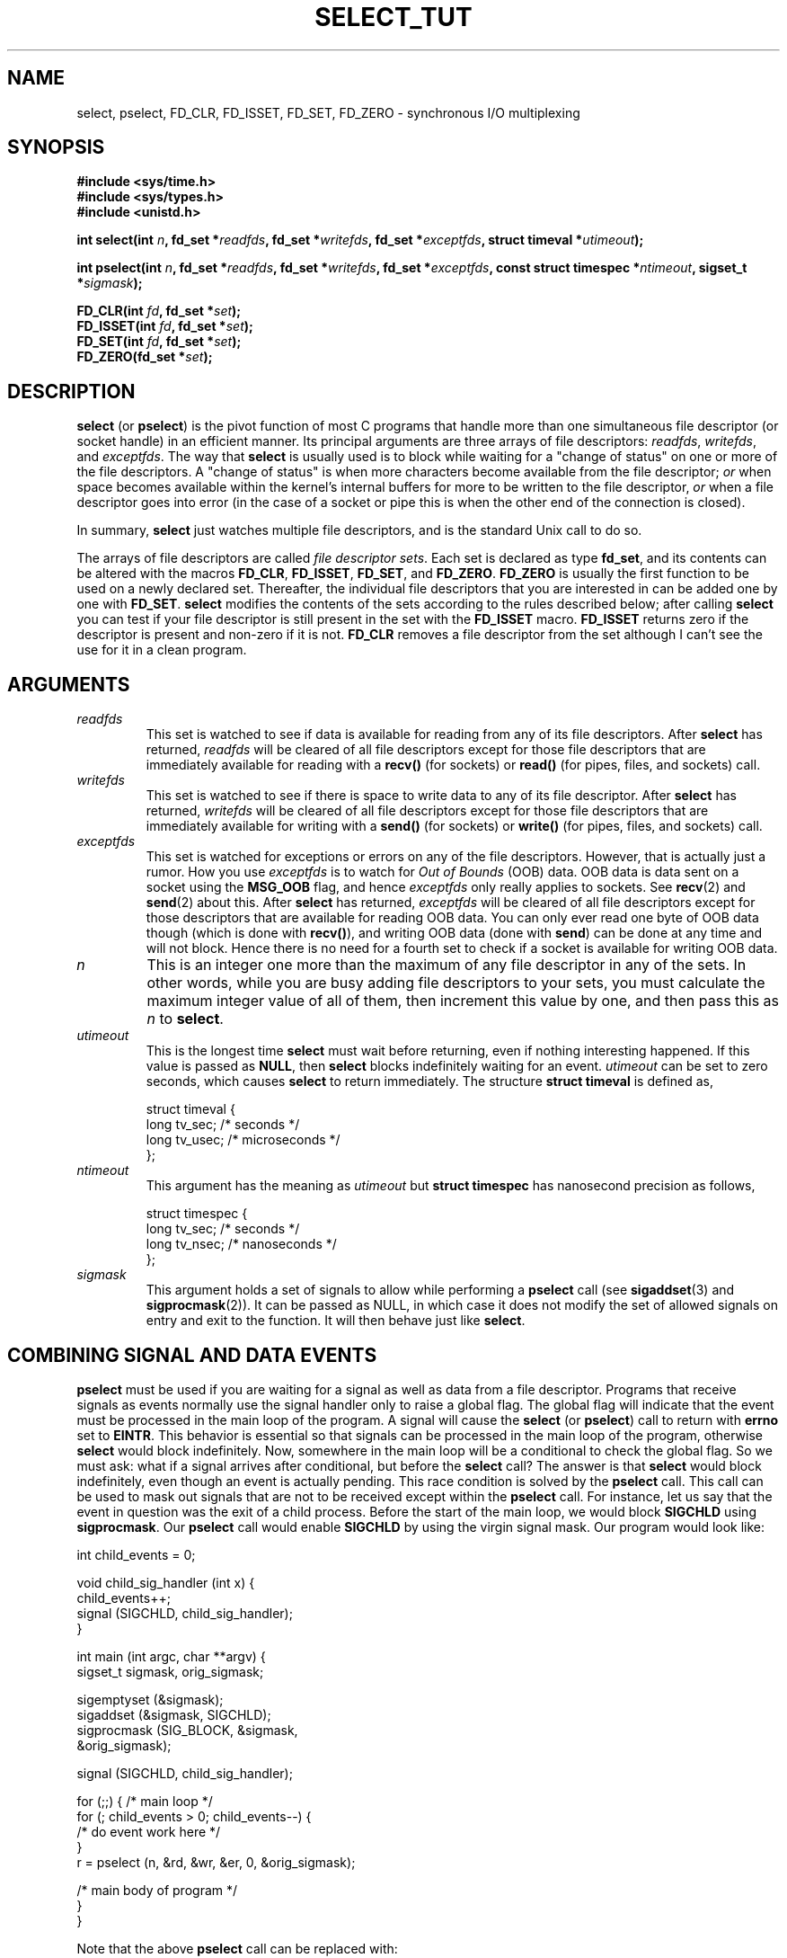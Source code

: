 .\" This manpage is copyright (C) 2001 Paul Sheer.
.\"
.\" Permission is granted to make and distribute verbatim copies of this
.\" manual provided the copyright notice and this permission notice are
.\" preserved on all copies.
.\"
.\" Permission is granted to copy and distribute modified versions of this
.\" manual under the conditions for verbatim copying, provided that the
.\" entire resulting derived work is distributed under the terms of a
.\" permission notice identical to this one
.\" 
.\" Since the Linux kernel and libraries are constantly changing, this
.\" manual page may be incorrect or out-of-date.  The author(s) assume no
.\" responsibility for errors or omissions, or for damages resulting from
.\" the use of the information contained herein.  The author(s) may not
.\" have taken the same level of care in the production of this manual,
.\" which is licensed free of charge, as they might when working
.\" professionally.
.\" 
.\" Formatted or processed versions of this manual, if unaccompanied by
.\" the source, must acknowledge the copyright and authors of this work.
.\"
.\" very minor changes, aeb
.TH SELECT_TUT 2 "October 21, 2001" "Linux 2.4" "Linux Programmer's Manual"
.SH NAME
select, pselect, FD_CLR, FD_ISSET, FD_SET, FD_ZERO \- synchronous I/O multiplexing
.SH SYNOPSIS
.B #include <sys/time.h>
.br
.B #include <sys/types.h>
.br
.B #include <unistd.h>
.sp
\fBint select(int \fP\fIn\fP\fB, fd_set *\fP\fIreadfds\fP\fB,
fd_set *\fP\fIwritefds\fP\fB, fd_set *\fP\fIexceptfds\fP\fB,
struct timeval *\fP\fIutimeout\fP\fB);\fP
.sp
\fBint pselect(int \fP\fIn\fP\fB, fd_set *\fP\fIreadfds\fP\fB,
fd_set *\fP\fIwritefds\fP\fB, fd_set *\fP\fIexceptfds\fP\fB,
const struct timespec *\fP\fIntimeout\fP\fB, sigset_t *\fP\fIsigmask\fP\fB);\fP
.sp
\fBFD_CLR(int\fP \fIfd\fP\fB, fd_set *\fP\fIset\fP\fB);\fP
.br
\fBFD_ISSET(int\fP \fIfd\fP\fB, fd_set *\fP\fIset\fP\fB);\fP
.br
\fBFD_SET(int\fP \fIfd\fP\fB, fd_set *\fP\fIset\fP\fB);\fP
.br
\fBFD_ZERO(fd_set *\fP\fIset\fP\fB);\fP
.fi
.SH DESCRIPTION

\fBselect\fP (or \fBpselect\fP) is the pivot function of most C programs that
handle more than one simultaneous file descriptor (or socket handle) in an efficient
manner. Its principal arguments are three arrays of file descriptors:
\fIreadfds\fP, \fIwritefds\fP, and \fIexceptfds\fP. The way that
\fBselect\fP is usually used is to block while waiting for a "change of
status" on one or more of the file descriptors. A "change of status" is
when more characters become available from the file descriptor; \fIor\fP
when space becomes available within the kernel's internal buffers for
more to be written to the file descriptor, \fIor\fP when a file
descriptor goes into error (in the case of a socket or pipe this is
when the other end of the connection is closed).

In summary, \fBselect\fP just watches multiple file descriptors,
and is the standard Unix call to do so.

The arrays of file descriptors are called \fIfile descriptor sets\fP.
Each set is declared as type \fBfd_set\fP, and its contents can be
altered with the macros \fBFD_CLR\fP, \fBFD_ISSET\fP, \fBFD_SET\fP,  and
\fBFD_ZERO\fP. \fBFD_ZERO\fP is usually the first function to be used on
a newly declared set. Thereafter, the individual file descriptors that
you are interested in can be added one by one with \fBFD_SET\fP.
\fBselect\fP modifies the contents of the sets according to the rules
described below; after calling \fBselect\fP you can test if your file
descriptor is still present in the set with the \fBFD_ISSET\fP macro.
\fBFD_ISSET\fP returns zero if the descriptor is present and non-zero if
it is not. \fBFD_CLR\fP removes a file descriptor from the set although
I can't see the use for it in a clean program.



.SH ARGUMENTS
.TP
\fIreadfds\fP
This set is watched to see if data is available for reading from any of
its file descriptors. After \fBselect\fP has returned, \fIreadfds\fP will be
cleared of all file descriptors except for those file descriptors that
are immediately available for reading with a \fBrecv()\fP (for sockets) or
\fBread()\fP (for pipes, files, and sockets) call.
.TP
\fIwritefds\fP
This set is watched to see if there is space to write data to any of
its file descriptor. After \fBselect\fP has returned, \fIwritefds\fP will be
cleared of all file descriptors except for those file descriptors that
are immediately available for writing with a \fBsend()\fP (for sockets) or
\fBwrite()\fP (for pipes, files, and sockets) call.
.TP
\fIexceptfds\fP
This set is watched for exceptions or errors on any of the file
descriptors. However, that is actually just a rumor. How you use
\fIexceptfds\fP is to watch for \fIOut of Bounds\fP (OOB) data. OOB data
is data sent on a socket using the \fBMSG_OOB\fP flag, and hence
\fIexceptfds\fP only really applies to sockets. See \fBrecv\fP(2) and
\fBsend\fP(2) about this. After \fBselect\fP has returned,
\fIexceptfds\fP will be cleared of all file descriptors except for those
descriptors that are available for reading OOB data. You can only ever
read one byte of OOB data though (which is done with \fBrecv()\fP), and
writing OOB data (done with \fBsend\fP) can be done at any time and will
not block. Hence there is no need for a fourth set to check if a socket
is available for writing OOB data.
.TP
\fIn\fP
This is an integer one more than the maximum of any file descriptor in
any of the sets. In other words, while you are busy adding file descriptors
to your sets, you must calculate the maximum integer value of all of
them, then increment this value by one, and then pass this as \fIn\fP to
\fBselect\fP.
.TP
\fIutimeout\fP
.RS
This is the longest time \fBselect\fP must wait before returning, even
if nothing interesting happened. If this value is passed as \fBNULL\fP,
then \fBselect\fP blocks indefinitely waiting for an event.
\fIutimeout\fP can be set to zero seconds, which causes \fBselect\fP to
return immediately. The structure \fBstruct timeval\fP is defined as,
.PP
.nf
struct timeval {
    long tv_sec;    /* seconds */
    long tv_usec;   /* microseconds */
};
.fi
.RE
.TP
\fIntimeout\fP
.RS
This argument has the meaning as \fIutimeout\fP but \fBstruct timespec\fP
has nanosecond precision as follows,
.PP
.nf
struct timespec {
    long tv_sec;    /* seconds */
    long tv_nsec;   /* nanoseconds */
};
.fi
.RE
.TP
\fIsigmask\fP
This argument holds a set of signals to allow while performing a \fBpselect\fP
call (see \fBsigaddset\fP(3) and \fBsigprocmask\fP(2)). It can be passed
as NULL, in which case it does not modify the set of allowed signals on
entry and exit to the function. It will then behave just like \fBselect\fP.

.SH COMBINING SIGNAL AND DATA EVENTS
\fBpselect\fP must be used if you are waiting for a signal as well as
data from a file descriptor. Programs that receive signals as events
normally use the signal handler only to raise a global flag. The global
flag will indicate that the event must be processed in the main loop of
the program. A signal will cause the \fBselect\fP (or \fBpselect\fP)
call to return with \fBerrno\fP set to \fBEINTR\fP. This behavior is
essential so that signals can be processed in the main loop of the
program, otherwise \fBselect\fP would block indefinitely. Now, somewhere
in the main loop will be a conditional to check the global flag. So we
must ask: what if a signal arrives after conditional, but before the
\fBselect\fP call? The answer is that \fBselect\fP would block
indefinitely, even though an event is actually pending. This race
condition is solved by the \fBpselect\fP call. This call can be used to
mask out signals that are not to be received except within the
\fBpselect\fP call. For instance, let us say that the event in question
was the exit of a child process. Before the start of the main loop, we
would block \fBSIGCHLD\fP using \fBsigprocmask\fP. Our \fBpselect\fP
call would enable \fBSIGCHLD\fP by using the virgin signal mask. Our
program would look like:
.PP
.nf
int child_events = 0;

void child_sig_handler (int x) {
    child_events++;
    signal (SIGCHLD, child_sig_handler);
}

int main (int argc, char **argv) {
    sigset_t sigmask, orig_sigmask;

    sigemptyset (&sigmask);
    sigaddset (&sigmask, SIGCHLD);
    sigprocmask (SIG_BLOCK, &sigmask,
                                &orig_sigmask);

    signal (SIGCHLD, child_sig_handler);

    for (;;) { /* main loop */
        for (; child_events > 0; child_events--) {
            /* do event work here */
        }
        r = pselect (n, &rd, &wr, &er, 0, &orig_sigmask);

        /* main body of program */
    }
}
.fi
.PP
Note that the above \fBpselect\fP call can be replaced with:
.PP
.nf
        sigprocmask (SIG_BLOCK, &orig_sigmask, 0);
        r = select (n, &rd, &wr, &er, 0);
        sigprocmask (SIG_BLOCK, &sigmask, 0);
.fi
.PP
but then there is still the possibility that a signal
could arrive after the first \fBsigprocmask\fP and before
the \fBselect\fP. If you do do this, it is prudent to
at least put a finite timeout so that the process does
not block. At present glibc probably works this way.
The Linux kernel does not have a native \fBpselect\fP
system call as yet so this is all probably much of a
mute point.

.SH PRACTICAL

So what is the point of \fBselect\fP? Can't I just read and write to my
descriptors whenever I want? The point of select is that it watches
multiple descriptors at the same time and properly puts the process to
sleep if there is no activity. It does this while enabling you to handle
multiple simultaneous pipes and sockets. Unix programmers often find
themselves in a position where they have to handle IO from more than one
file descriptor where the data flow may be intermittent. If you were to
merely create a sequence of \fBread\fP and \fBwrite\fP calls, you would
find that one of your calls may block waiting for data from/to a file
descriptor, while another file descriptor is unused though available
for data. \fBselect\fP efficiently copes with this situation.

A classic example of \fBselect\fP comes from the \fBselect\fP
man page:

.nf
#include <stdio.h>
#include <sys/time.h>
#include <sys/types.h>
#include <unistd.h>

int
main(void) {
    fd_set rfds;
    struct timeval tv;
    int retval;

    /* Watch stdin (fd 0) to see when it has input. */
    FD_ZERO(&rfds);
    FD_SET(0, &rfds);
    /* Wait up to five seconds. */
    tv.tv_sec = 5;
    tv.tv_usec = 0;

    retval = select(1, &rfds, NULL, NULL, &tv);
    /* Don't rely on the value of tv now! */

    if (retval)
        printf("Data is available now.\\n");
        /* FD_ISSET(0, &rfds) will be true. */
    else
        printf("No data within five seconds.\\n");

    exit(0);
}
.fi


.SH PORT FORWARDING EXAMPLE

Here is an example that better demonstrates the true utility of
\fBselect\fP. The listing below a TCP forwarding program that forwards
from one TCP port to another.
.PP
.nf
#include <stdlib.h>
#include <stdio.h>
#include <unistd.h>
#include <sys/time.h>
#include <sys/types.h>
#include <string.h>
#include <signal.h>
#include <sys/socket.h>
#include <netinet/in.h>
#include <arpa/inet.h>
#include <errno.h>

static int forward_port;

#undef max
#define max(x,y) ((x) > (y) ? (x) : (y))

static int listen_socket (int listen_port) {
    struct sockaddr_in a;
    int s;
    int yes;
    if ((s = socket (AF_INET, SOCK_STREAM, 0)) < 0) {
        perror ("socket");
        return -1;
    }
    yes = 1;
    if (setsockopt
        (s, SOL_SOCKET, SO_REUSEADDR,
         (char *) &yes, sizeof (yes)) < 0) {
        perror ("setsockopt");
        close (s);
        return -1;
    }
    memset (&a, 0, sizeof (a));
    a.sin_port = htons (listen_port);
    a.sin_family = AF_INET;
    if (bind
        (s, (struct sockaddr *) &a, sizeof (a)) < 0) {
        perror ("bind");
        close (s);
        return -1;
    }
    printf ("accepting connections on port %d\\n",
            (int) listen_port);
    listen (s, 10);
    return s;
}

static int connect_socket (int connect_port,
                           char *address) {
    struct sockaddr_in a;
    int s;
    if ((s = socket (AF_INET, SOCK_STREAM, 0)) < 0) {
        perror ("socket");
        close (s);
        return -1;
    }

    memset (&a, 0, sizeof (a));
    a.sin_port = htons (connect_port);
    a.sin_family = AF_INET;

    if (!inet_aton
        (address,
         (struct in_addr *) &a.sin_addr.s_addr)) {
        perror ("bad IP address format");
        close (s);
        return -1;
    }

    if (connect
        (s, (struct sockaddr *) &a,
         sizeof (a)) < 0) {
        perror ("connect()");
        shutdown (s, SHUT_RDWR);
        close (s);
        return -1;
    }
    return s;
}

#define SHUT_FD1 {                      \\
        if (fd1 >= 0) {                 \\
            shutdown (fd1, SHUT_RDWR);  \\
            close (fd1);                \\
            fd1 = -1;                   \\
        }                               \\
    }

#define SHUT_FD2 {                      \\
        if (fd2 >= 0) {                 \\
            shutdown (fd2, SHUT_RDWR);  \\
            close (fd2);                \\
            fd2 = -1;                   \\
        }                               \\
    }

#define BUF_SIZE 1024

int main (int argc, char **argv) {
    int h;
    int fd1 = -1, fd2 = -1;
    char buf1[BUF_SIZE], buf2[BUF_SIZE];
    int buf1_avail, buf1_written;
    int buf2_avail, buf2_written;

    if (argc != 4) {
        fprintf (stderr,
                 "Usage\\n\\tfwd <listen-port> \\
<forward-to-port> <forward-to-ip-address>\\n");
        exit (1);
    }

    signal (SIGPIPE, SIG_IGN);

    forward_port = atoi (argv[2]);

    h = listen_socket (atoi (argv[1]));
    if (h < 0)
        exit (1);

    for (;;) {
        int r, n = 0;
        fd_set rd, wr, er;
        FD_ZERO (&rd);
        FD_ZERO (&wr);
        FD_ZERO (&er);
        FD_SET (h, &rd);
        n = max (n, h);
        if (fd1 > 0 && buf1_avail < BUF_SIZE) {
            FD_SET (fd1, &rd);
            n = max (n, fd1);
        }
        if (fd2 > 0 && buf2_avail < BUF_SIZE) {
            FD_SET (fd2, &rd);
            n = max (n, fd2);
        }
        if (fd1 > 0
            && buf2_avail - buf2_written > 0) {
            FD_SET (fd1, &wr);
            n = max (n, fd1);
        }
        if (fd2 > 0
            && buf1_avail - buf1_written > 0) {
            FD_SET (fd2, &wr);
            n = max (n, fd2);
        }
        if (fd1 > 0) {
            FD_SET (fd1, &er);
            n = max (n, fd1);
        }
        if (fd2 > 0) {
            FD_SET (fd2, &er);
            n = max (n, fd2);
        }

        r = select (n + 1, &rd, &wr, &er, NULL);

        if (r == -1 && errno == EINTR)
            continue;
        if (r < 0) {
            perror ("select()");
            exit (1);
        }
        if (FD_ISSET (h, &rd)) {
            unsigned int l;
            struct sockaddr_in client_address;
            memset (&client_address, 0, l =
                    sizeof (client_address));
            r = accept (h, (struct sockaddr *)
                        &client_address, &l);
            if (r < 0) {
                perror ("accept()");
            } else {
                SHUT_FD1;
                SHUT_FD2;
                buf1_avail = buf1_written = 0;
                buf2_avail = buf2_written = 0;
                fd1 = r;
                fd2 =
                    connect_socket (forward_port,
                                    argv[3]);
                if (fd2 < 0) {
                    SHUT_FD1;
                } else
                    printf ("connect from %s\\n",
                            inet_ntoa
                            (client_address.sin_addr));
            }
        }
/* NB: read oob data before normal reads */
        if (fd1 > 0)
            if (FD_ISSET (fd1, &er)) {
                char c;
                errno = 0;
                r = recv (fd1, &c, 1, MSG_OOB);
                if (r < 1) {
                    SHUT_FD1;
                } else
                    send (fd2, &c, 1, MSG_OOB);
            }
        if (fd2 > 0)
            if (FD_ISSET (fd2, &er)) {
                char c;
                errno = 0;
                r = recv (fd2, &c, 1, MSG_OOB);
                if (r < 1) {
                    SHUT_FD1;
                } else
                    send (fd1, &c, 1, MSG_OOB);
            }
        if (fd1 > 0)
            if (FD_ISSET (fd1, &rd)) {
                r =
                    read (fd1, buf1 + buf1_avail,
                          BUF_SIZE - buf1_avail);
                if (r < 1) {
                    SHUT_FD1;
                } else
                    buf1_avail += r;
            }
        if (fd2 > 0)
            if (FD_ISSET (fd2, &rd)) {
                r =
                    read (fd2, buf2 + buf2_avail,
                          BUF_SIZE - buf2_avail);
                if (r < 1) {
                    SHUT_FD2;
                } else
                    buf2_avail += r;
            }
        if (fd1 > 0)
            if (FD_ISSET (fd1, &wr)) {
                r =
                    write (fd1,
                           buf2 + buf2_written,
                           buf2_avail -
                           buf2_written);
                if (r < 1) {
                    SHUT_FD1;
                } else
                    buf2_written += r;
            }
        if (fd2 > 0)
            if (FD_ISSET (fd2, &wr)) {
                r =
                    write (fd2,
                           buf1 + buf1_written,
                           buf1_avail -
                           buf1_written);
                if (r < 1) {
                    SHUT_FD2;
                } else
                    buf1_written += r;
            }
/* check if write data has caught read data */
        if (buf1_written == buf1_avail)
            buf1_written = buf1_avail = 0;
        if (buf2_written == buf2_avail)
            buf2_written = buf2_avail = 0;
/* one side has closed the connection, keep
   writing to the other side until empty */
        if (fd1 < 0
            && buf1_avail - buf1_written == 0) {
            SHUT_FD2;
        }
        if (fd2 < 0
            && buf2_avail - buf2_written == 0) {
            SHUT_FD1;
        }
    }
    return 0;
}
.fi
.PP
The above program properly forwards most kinds of TCP connections
including OOB signal data transmitted by \fBtelnet\fP servers. It
handles the tricky problem of having data flow in both directions
simultaneously. You might think it more efficient to use a \fBfork()\fP
call and devote a thread to each stream. This becomes more tricky than
you might suspect. Another idea is to set non-blocking IO using an
\fBioctl()\fP call. This also has its problems because you end up having
to have inefficient timeouts.

The program does not handle more than one simultaneous connection at a
time, although it could easily be extended to do this with a linked list
of buffers - one for each connection. At the moment, new
connections cause the current connection to be dropped.

.SH SELECT LAW

Many people who try to use \fBselect\fP come across behavior that is
difficult to understand and produces non-portable or borderline
results. For instance, the above program is carefully written not to
block at any point, even though it does not set its file descriptors to
non-blocking mode at all (see \fBioctl\fP(2)). It is easy to introduce
subtle errors that will remove the advantage of using \fBselect\fP,
hence I will present a list of essentials to watch for when using the
\fBselect\fP call.

.TP
\fB1.\fP
You should always try use \fBselect\fP without a timeout. Your program
should have nothing to do if there is no data available. Code that
depends on timeouts is not usually portable and difficult to debug.
.TP
\fB2.\fP
The value \fIn\fP must be properly calculated for efficiency as
explained above.
.TP
\fB3.\fP
No file descriptor must be added to any set if you do not intend
to check its result after the \fBselect\fP call, and respond
appropriately. See next rule.
.TP
\fB4.\fP
After \fBselect\fP returns, all file descriptors in all sets
\fImust\fP be checked. Any file descriptor that is available
for writing \fImust\fP be written to, and any file descriptor
available for reading \fImust\fP be read, etc.
.TP
\fB5.\fP
The functions \fBread()\fP, \fBrecv()\fP, \fBwrite()\fP, and
\fBsend()\fP do \fInot\fP necessarily read/write the full amount of data
that you have requested. If they do read/write the full amount, its
because you have a low traffic load and a fast stream. This is not
always going to be the case. You should cope with the case of your
functions only managing to send or receive a single byte.
.TP
\fB6.\fP
Never read/write only in single bytes at a time unless your are really
sure that you have a small amount of data to process. It is extremely
inefficient not to read/write as much data as you can buffer each time.
The buffers in the example above are 1024 bytes although they could
easily be made as large as the maximum possible packet size on your
local network.
.TP
\fB7.\fP
The functions \fBread()\fP, \fBrecv()\fP, \fBwrite()\fP, and
\fBsend()\fP as well as the \fBselect()\fP call can return -1 with an
errno of \fBEINTR\fP or \fBEAGAIN\fP (\fBEWOULDBLOCK\fP) which are not
errors. These results must be properly managed (not done properly
above). If your program is not going to receive any signals then
it is unlikely you will get \fBEINTR\fP. If your program does not
set non-blocking IO, you will not get \fBEAGAIN\fP. Nonetheless
you should still cope with these errors for completeness.
.TP
\fB8.\fP
Except as indicated in \fB7.\fP, the functions \fBread()\fP,
\fBrecv()\fP, \fBwrite()\fP, and \fBsend()\fP never have a return value
less than 1 except if an error has occurred. For instance, a
\fBread()\fP on a pipe where the other end has died returns zero (so
does and end-of-file error), \fIbut\fP only returns zero once. Should
any of these functions return 0 or \-1, you should \fInot\fP use that
descriptor again. In the above example, I close the descriptor
immediately, and then set it to \-1 to prevent it being included in a
set.
.TP
\fB9.\fP
The timeout value must be initialized with each new call to \fBselect\fP,
since some operating systems modify the structure. \fBpselect\fP
however does not modify its timeout structure.
.TP
\fB10.\fP
I have heard that the Windows socket layer does not cope with OOB data
properly. It also does not cope with \fBselect\fP calls when no file
descriptors are set at all. Having no file descriptors set is a useful
way to sleep the process with sub-second precision by using the timeout.
(See further on.)

.SH USLEEP EMULATION

On systems that do not have a \fBusleep\fP function, you can call
\fBselect\fP with a finite timeout and no file descriptors as
follows:
.PP
.nf
    struct timeval tv;
    tv.tv_sec = 0;
    tv.tv_usec = 200000;  /* 0.2 seconds */
    select (0, NULL, NULL, NULL, &tv);
.fi
.PP
This is only guarenteed to work on Unix systems, however.

.SH RETURN VALUE

On success, \fBselect\fP returns the total number of file descriptors
still present in the file descriptor sets.

If \fBselect\fP timed out, then the file descriptors sets should be all
empty (but may not be on some systems). However the return value will
definitely be zero.

A return value of \-1 indicates an error, with \fBerrno\fP being
set appropriately. In the case of an error, the returned sets and
the timeout struct contents are undefined and should not be used.
\fBpselect\fP however never modifies \fIntimeout\fP.

.SH ERRORS
.TP
\fBEBADF\fP
A set contained an invalid file descriptor. This error often occurs when
you add a file descriptor to a set that you have already issued a
\fBclose\fP on, or when that file descriptor has experienced some kind
of error. Hence you should cease adding to sets any file descriptor that
returns an error on reading or writing.
.TP
\fBEINTR\fP
An interrupting signal was caught like \fBSIGINT\fP or \fBSIGCHLD\fP etc.
In this case you should rebuild your file descriptor sets and retry.
.TP
\fBEINVAL\fP
Occurs if \fIn\fP is negative.
.TP
\fBENOMEM\fP
Internal memory allocation failure.

.SH NOTES
Generally speaking, all operating systems that support sockets, also
support \fBselect\fP. Some people consider \fBselect\fP to be an
esoteric and rarely used function. Indeed, many types of programs become
extremely complicated without it. \fBselect\fP can be used to solve
many problems in a portable and efficient way that naive programmers try
to solve with threads, forking, IPCs, signals, memory sharing and other
dirty methods. \fBpselect\fP is a newer function that is less commonly
used.

.SH CONFORMING TO
4.4BSD (the \fBselect\fP function first appeared in 4.2BSD).  Generally
portable to/from non-BSD systems supporting clones of the BSD socket
layer (including System V variants). However, note that the System V
variant typically sets the timeout variable before exit, but the BSD
variant does not.
.PP
The \fBpselect\fP function is defined in IEEE Std 1003.1g-2000 (POSIX.1g).
It is found in glibc2.1 and later. Glibc2.0 has a function with this name,
that however does not take a \fIsigmask\fP parameter.

.SH SEE ALSO
.BR accept (2),
.BR connect (2),
.BR ioctl (2),
.BR poll (2),
.BR read (2),
.BR recv (2),
.BR select (2),
.BR send (2),
.BR sigaddset (3),
.BR sigdelset (3),
.BR sigemptyset (3),
.BR sigfillset (3),
.BR sigismember (3),
.BR sigprocmask (2),
.BR write (2)

.SH AUTHORS
This man page was written by Paul Sheer.
